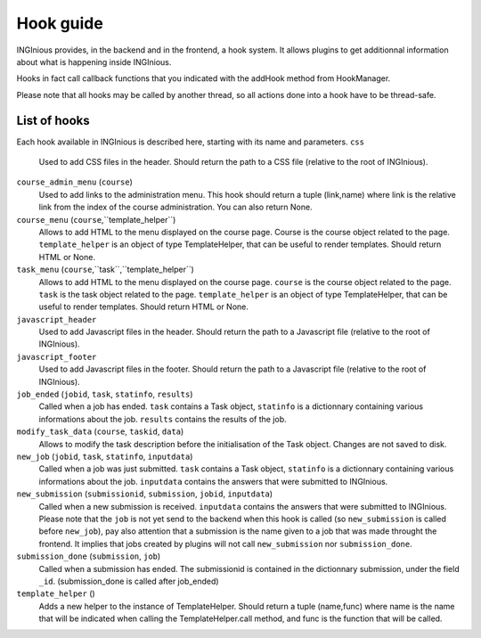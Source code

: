 Hook guide
==========

INGInious provides, in the backend and in the frontend, a hook system.
It allows plugins to get additionnal information about what is happening inside INGInious.

Hooks in fact call callback functions that you indicated with the addHook method from HookManager.

Please note that all hooks may be called by another thread, so all actions done into a hook have to be thread-safe.

List of hooks
-------------

Each hook available in INGInious is described here, starting with its name and parameters.
``css``
    Used to add CSS files in the header. 
    Should return the path to a CSS file (relative to the root of INGInious).
``course_admin_menu`` (``course``)
    Used to add links to the administration menu. This hook should return a tuple (link,name) 
    where link is the relative link from the index of the course administration.
    You can also return None.
``course_menu`` (``course``,``template_helper``)
    Allows to add HTML to the menu displayed on the course page. Course is the course object related to the page. ``template_helper`` is an object
    of type TemplateHelper, that can be useful to render templates.
    Should return HTML or None.
``task_menu`` (``course``,``task``,``template_helper``)
    Allows to add HTML to the menu displayed on the course page. ``course`` is the course object related to the page. ``task``
    is the task object related to the page. ``template_helper`` is an object of type TemplateHelper, that can be useful to render templates.
    Should return HTML or None.
``javascript_header``
    Used to add Javascript files in the header. 
    Should return the path to a Javascript file (relative to the root of INGInious).
``javascript_footer``
    Used to add Javascript files in the footer. 
    Should return the path to a Javascript file (relative to the root of INGInious).
``job_ended`` (``jobid``, ``task``, ``statinfo``, ``results``)
   Called when a job has ended. ``task`` contains a Task object,
   ``statinfo`` is a dictionnary containing various informations about the job.
   ``results`` contains the results of the job.
``modify_task_data`` (``course``, ``taskid``, ``data``)
    Allows to modify the task description before the initialisation of the Task object.
    Changes are not saved to disk.
``new_job`` (``jobid``, ``task``, ``statinfo``, ``inputdata``)
    Called when a job was just submitted. ``task`` contains a Task object,
    ``statinfo`` is a dictionnary containing various informations about the job.
    ``inputdata`` contains the answers that were submitted to INGInious.
``new_submission`` (``submissionid``, ``submission``, ``jobid``, ``inputdata``)
    Called when a new submission is received.
    ``inputdata`` contains the answers that were submitted to INGInious.
    Please note that the ``job`` is not yet send to the backend when this hook is called (so ``new_submission`` is called before ``new_job``),
    pay also attention that a submission is the name given to a job that was made throught the frontend.
    It implies that jobs created by plugins will not call ``new_submission`` nor ``submission_done``.
``submission_done`` (``submission``, ``job``)
    Called when a submission has ended. The submissionid is contained in the dictionnary submission, under the field ``_id``.
    (submission_done is called after job_ended)
``template_helper`` ()
    Adds a new helper to the instance of TemplateHelper. Should return a tuple (name,func) where name is the name that will
    be indicated when calling the TemplateHelper.call method, and func is the function that will be called.